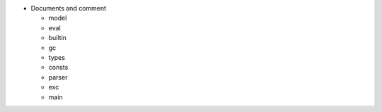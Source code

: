 - Documents and comment

  - model
  - eval
  - builtin
  - gc
  - types
  - consts
  - parser
  - exc
  - main
